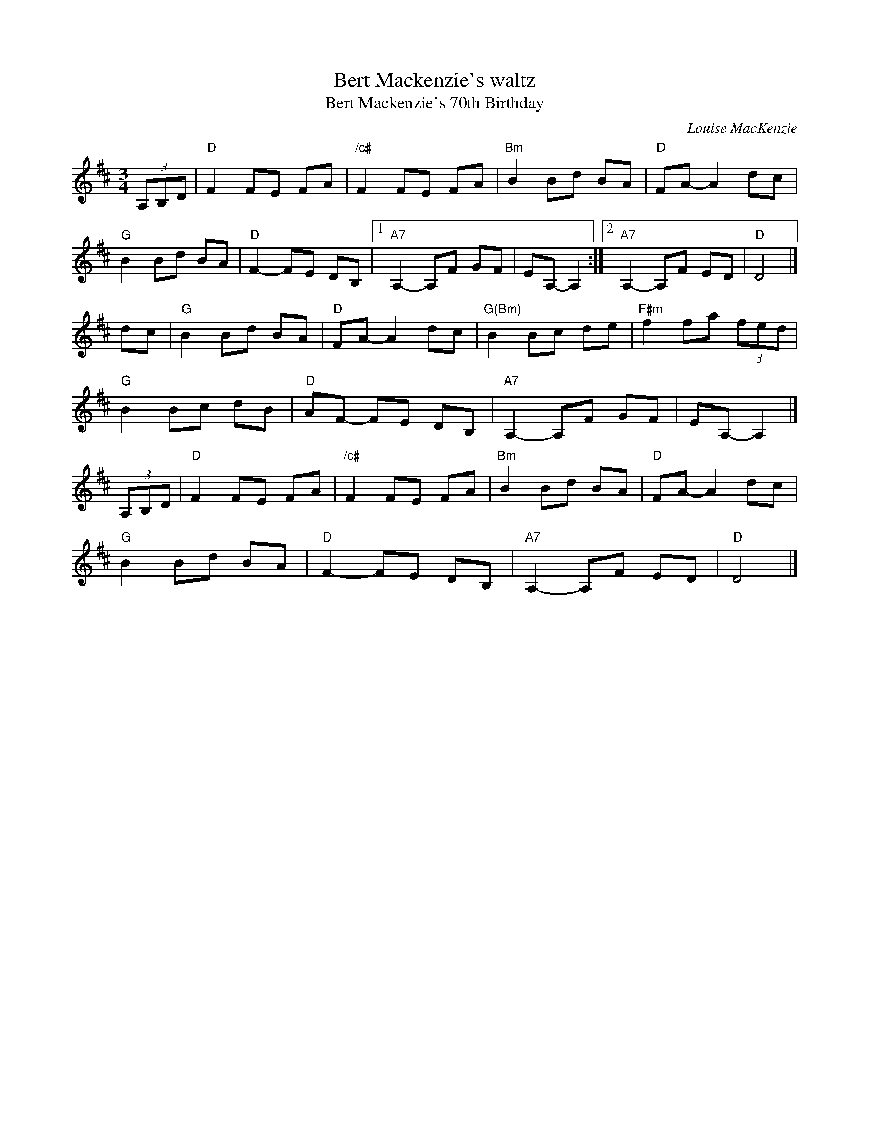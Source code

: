 X: 1
T: Bert Mackenzie's waltz
T: Bert Mackenzie's 70th Birthday
C: Louise MacKenzie
R: waltz
Z: 2015 John Chambers <jc:trillian.mit.edu>
S: printed copy of unknown origin, from Lance Ramshaw
M: 3/4
L: 1/8
K: D
(3A,B,D |\
"D"F2 FE FA | "/c#"F2 FE FA  | "Bm"B2 Bd BA | "D"FA- A2 dc |
"G"B2 Bd BA | "D"F2- FE DB, |1 "A7"A,2- A,F GF | EA,- A,2 :|2 "A7"A,2- A,F ED | "D"D4 |]
dc |\
"G"B2 Bd BA | "D"FA- A2 dc  | "G(Bm)"B2 Bc de | "F#m"f2 fa (3fed |
"G"B2 Bc dB | "D"AF- FE DB, | "A7"A,2- A,F GF | EA,- A,2 |]
(3A,B,D |\
"D"F2 FE FA | "/c#"F2 FE FA | "Bm"B2 Bd BA | "D"FA- A2 dc |
"G"B2 Bd BA | "D"F2- FE DB, | "A7"A,2- A,F ED | "D"D4 |]
